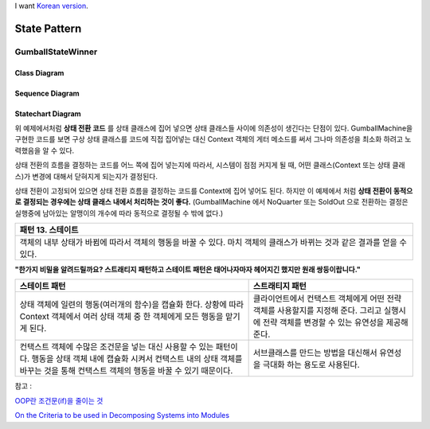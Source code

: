 
I want `Korean version <README.rst>`_.

*************
State Pattern
*************

GumballStateWinner
==================

Class Diagram
-------------

.. image:: GumballStateWinner/Overview_of_GumballStateWinner.jpg
   :scale: 50 %
   :alt: Class Diagram


Sequence Diagram
----------------

.. image:: GumballStateWinner/SequenceDiagram1.jpg
   :scale: 50 %
   :alt: Sequence Diagram


Statechart Diagram
-------------------

.. image:: GumballStateWinner/StatechartDiagram1.jpg
   :scale: 50 %
   :alt: Statechart Diagram



위 예제에서처럼 **상태 전환 코드** 를 상태 클래스에 집어 넣으면 상태 클래스들
사이에 의존성이 생긴다는 단점이 있다. GumballMachine을 구현한 코드를 보면 구상
상태 클래스를 코드에 직접 집어넣는 대신 Context 객체의 게터 메소드를 써서 그나마
의존성을 최소화 하려고 노력했음을 알 수 있다.

상태 전환의 흐름을 결정하는 코드를 어느 쪽에 집어 넣는지에 따라서, 시스템이 점점
커지게 될 때, 어떤 클래스(Context 또는 상태 클래스)가 변경에 대해서 닫혀지게
되는지가 결정된다.

상태 전환이 고정되어 있으면 상태 전환 흐름을 결정하는 코드를 Context에 집어
넣어도 된다. 하지만 이 예제에서 처럼 **상태 전환이 동적으로 결정되는 경우에는
상태 클래스 내에서 처리하는 것이 좋다.** (GumballMachine 에서 NoQuarter 또는
SoldOut 으로 전환하는 결정은 실행중에 남아있는 알맹이의 개수에 따라 동적으로
결정될 수 밖에 없다.)


+------------------------------------------------------------------------------+
|패턴 13. 스테이트                                                             |
+==============================================================================+
|객체의 내부 상태가 바뀜에 따라서 객체의 행동을 바꿀 수 있다. 마치 객체의      |
|클래스가 바뀌는 것과 같은 결과를 얻을 수 있다.                                |
+------------------------------------------------------------------------------+

.. image:: State.jpg
   :scale: 50 %
   :alt: GoF's State Pattern


**"한가지 비밀을 알려드릴까요? 스트래티지 패턴하고 스테이트 패턴은 태어나자마자
헤어지긴 했지만 원래 쌍둥이랍니다."**


+-------------------------------------+----------------------------------------+
|스테이트 패턴                        |스트래티지 패턴                         |
+=====================================+========================================+
|상태 객체에 일련의 행동(여러개의     |클라이언트에서 컨택스트 객체에게 어떤   |
|함수)을 캡슐화 한다. 상황에 따라     |전략 객체를 사용할지를 지정해 준다.     |
|Context 객체에서 여러 상태 객체 중 한|그리고 실행시에 전략 객체를 변경할 수   |
|객체에게 모든 행동을 맡기게 된다.    |있는 유연성을 제공해 준다.              |
+-------------------------------------+----------------------------------------+
|컨택스트 객체에 수많은 조건문을 넣는 |서브클래스를 만드는 방법을 대신해서     |
|대신 사용할 수 있는 패턴이다. 행동을 |유연성을 극대화 하는 용도로 사용된다.   |
|상태 객체 내에 캡슐화 시켜서 컨택스트|                                        |
|내의 상태 객체를 바꾸는 것을 통해    |                                        |
|컨택스트 객체의 행동을 바꿀 수 있기  |                                        |
|때문이다.                            |                                        |
+-------------------------------------+----------------------------------------+


| 참고 :
`OOP란 조건문(if)을 줄이는 것 <http://alankang.tistory.com/249>`_

`On the Criteria to be used in Decomposing Systems into Modules
<http://www.cs.umd.edu/class/spring2003/cmsc838p/Design/criteria.pdf>`_

